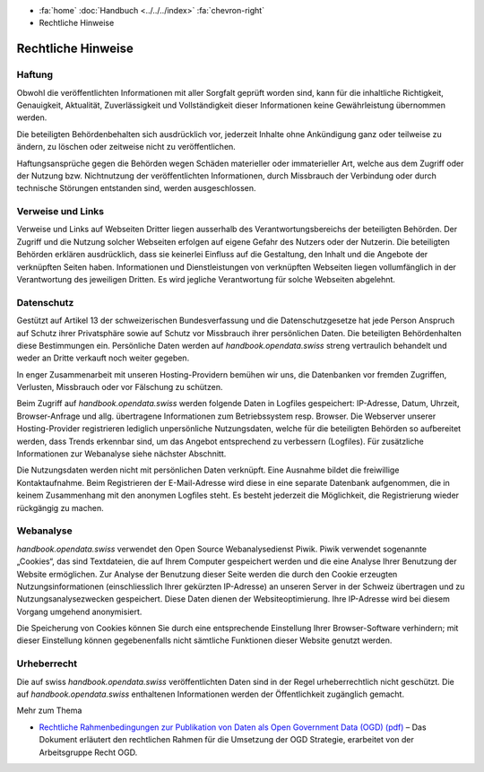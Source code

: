 .. container:: custom-breadcrumbs

   - :fa:`home` :doc:`Handbuch <../../../index>` :fa:`chevron-right`
   - Rechtliche Hinweise

*******************
Rechtliche Hinweise
*******************

Haftung
-------

Obwohl die veröffentlichten Informationen mit aller Sorgfalt geprüft worden sind,
kann für die inhaltliche Richtigkeit, Genauigkeit, Aktualität, Zuverlässigkeit
und Vollständigkeit dieser Informationen keine Gewährleistung übernommen werden.

Die beteiligten Behördenbehalten sich ausdrücklich vor, jederzeit Inhalte ohne
Ankündigung ganz oder teilweise zu ändern, zu löschen oder zeitweise
nicht zu veröffentlichen.

Haftungsansprüche gegen die Behörden wegen Schäden materieller oder immaterieller Art,
welche aus dem Zugriff oder der Nutzung bzw. Nichtnutzung der veröffentlichten
Informationen, durch Missbrauch der Verbindung oder durch technische Störungen
entstanden sind, werden ausgeschlossen.

Verweise und Links
------------------

Verweise und Links auf Webseiten Dritter liegen ausserhalb des Verantwortungsbereichs
der beteiligten Behörden. Der Zugriff und die Nutzung solcher Webseiten erfolgen
auf eigene Gefahr des Nutzers oder der Nutzerin. Die beteiligten Behörden
erklären ausdrücklich, dass sie keinerlei Einfluss auf die Gestaltung, den Inhalt
und die Angebote der verknüpften Seiten haben. Informationen und Dienstleistungen
von verknüpften Webseiten liegen vollumfänglich in der Verantwortung des jeweiligen
Dritten. Es wird jegliche Verantwortung für solche Webseiten abgelehnt.

Datenschutz
-----------

Gestützt auf Artikel 13 der schweizerischen Bundesverfassung und die Datenschutzgesetze
hat jede Person Anspruch auf Schutz ihrer Privatsphäre sowie auf Schutz vor Missbrauch
ihrer persönlichen Daten. Die beteiligten Behördenhalten diese Bestimmungen ein.
Persönliche Daten werden auf *handbook.opendata.swiss* streng vertraulich behandelt
und weder an Dritte verkauft noch weiter gegeben.

In enger Zusammenarbeit mit unseren Hosting-Providern bemühen wir uns,
die Datenbanken vor fremden Zugriffen, Verlusten, Missbrauch oder vor
Fälschung zu schützen.

Beim Zugriff auf *handbook.opendata.swiss* werden folgende Daten in Logfiles
gespeichert: IP-Adresse, Datum, Uhrzeit, Browser-Anfrage und allg.
übertragene Informationen zum Betriebssystem resp. Browser. Die Webserver
unserer Hosting-Provider registrieren lediglich unpersönliche Nutzungsdaten,
welche für die beteiligten Behörden so aufbereitet werden, dass Trends
erkennbar sind, um das Angebot entsprechend zu verbessern (Logfiles).
Für zusätzliche Informationen zur Webanalyse siehe nächster Abschnitt.

Die Nutzungsdaten werden nicht mit persönlichen Daten verknüpft.
Eine Ausnahme bildet die freiwillige Kontaktaufnahme. Beim Registrieren der
E-Mail-Adresse wird diese in eine separate Datenbank aufgenommen, die in
keinem Zusammenhang mit den anonymen Logfiles steht. Es besteht jederzeit die
Möglichkeit, die Registrierung wieder rückgängig zu machen.

Webanalyse
----------

*handbook.opendata.swiss* verwendet den Open Source Webanalysedienst
Piwik. Piwik verwendet sogenannte „Cookies“, das sind Textdateien,
die auf Ihrem Computer gespeichert werden und die eine Analyse Ihrer
Benutzung der Website ermöglichen. Zur Analyse der Benutzung dieser Seite
werden die durch den Cookie erzeugten Nutzungsinformationen
(einschliesslich Ihrer gekürzten IP-Adresse) an unseren Server in der Schweiz
übertragen und zu Nutzungsanalysezwecken gespeichert. Diese Daten
dienen der Websiteoptimierung. Ihre IP-Adresse wird bei diesem Vorgang
umgehend anonymisiert.

Die Speicherung von Cookies können Sie durch eine entsprechende Einstellung
Ihrer Browser-Software verhindern; mit dieser Einstellung können gegebenenfalls
nicht sämtliche Funktionen dieser Website genutzt werden.

Urheberrecht
------------

Die auf swiss *handbook.opendata.swiss* veröffentlichten Daten sind in der
Regel urheberrechtlich nicht geschützt. Die auf *handbook.opendata.swiss*
enthaltenen Informationen werden der Öffentlichkeit zugänglich gemacht.

.. container:: materialien

   Mehr zum Thema

- `Rechtliche Rahmenbedingungen zur Publikation von Daten als Open Government Data (OGD) (pdf) <https://www.bfs.admin.ch/bfs/de/home/dienstleistungen/ogd/dokumentation.assetdetail.11147095.html>`__ –
  Das Dokument erläutert den rechtlichen Rahmen für die Umsetzung der OGD Strategie, erarbeitet von der Arbeitsgruppe Recht OGD.
